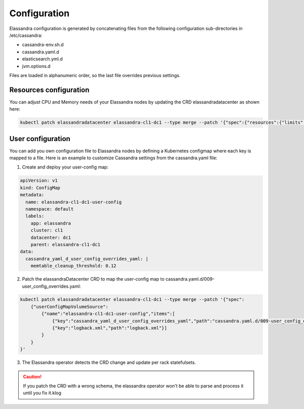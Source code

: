 Configuration
-------------

Elassandra configuration is generated by concatenating files from the following configuration sub-directories in /etc/cassandra:

* cassandra-env.sh.d
* cassandra.yaml.d
* elasticsearch.yml.d
* jvm.options.d

Files are loaded in alphanumeric order, so the last file overrides previous settings.


Resources configuration
.......................

You can adjust CPU and Memory needs of your Elassandra nodes by updating the CRD elassandradatacenter as shown here:

.. code::

    kubectl patch elassandradatacenter elassandra-cl1-dc1 --type merge --patch '{"spec":{"resources":{"limits":{"memory":"4Gi"}}}}'

User configuration
..................

You can add you own configuration file to Elassandra nodes by defining a Kubernetes configmap where each key is mapped to a file.
Here is an example to customize Cassandra settings from the cassandra.yaml file:

1. Create and deploy your user-config map:

.. code::

    apiVersion: v1
    kind: ConfigMap
    metadata:
      name: elassandra-cl1-dc1-user-config
      namespace: default
      labels:
        app: elassandra
        cluster: cl1
        datacenter: dc1
        parent: elassandra-cl1-dc1
    data:
      cassandra_yaml_d_user_config_overrides_yaml: |
        memtable_cleanup_threshold: 0.12

2. Patch the elassandraDatacenter CRD to map the user-config map to cassandra.yaml.d/009-user_config_overrides.yaml:

.. code::

    kubectl patch elassandradatacenter elassandra-cl1-dc1 --type merge --patch '{"spec":
        {"userConfigMapVolumeSource":
            {"name":"elassandra-cl1-dc1-user-config","items":[
                {"key":"cassandra_yaml_d_user_config_overrides_yaml","path":"cassandra.yaml.d/009-user_config_overrides.yaml"},
                {"key":"logback.xml","path":"logback.xml"}]
            }
        }
    }'

3. The Elassandra operator detects the CRD change and update per rack statefulsets.


.. CAUTION::

    If you patch the CRD with a wrong schema, the elassandra operator won't be able to parse and process it until you fix it.klog